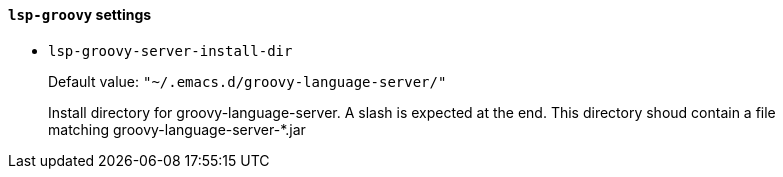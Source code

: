 [id="lsp-groovy-vars"]
==== `lsp-groovy` settings

[id="lsp-groovy-server-install-dir"]
- `lsp-groovy-server-install-dir`
____
Default value: `pass:["~/.emacs.d/groovy-language-server/"]`

Install directory for groovy-language-server.
A slash is expected at the end.
This directory shoud contain a file matching groovy-language-server-*.jar
____
